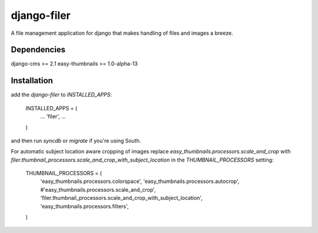 django-filer
============

A file management application for django that makes handling of files and images a breeze.

Dependencies
------------

django-cms >= 2.1
easy-thumbnails >= 1.0-alpha-13

Installation
------------

add the `django-filer` to `INSTALLED_APPS`:

    INSTALLED_APPS = (
        ...
        'filer',
        ...
    )

and then run `syncdb` or `migrate` if you're using South.

For automatic subject location aware cropping of images replace 
`easy_thumbnails.processors.scale_and_crop` with
`filer.thumbnail_processors.scale_and_crop_with_subject_location` in the
`THUMBNAIL_PROCESSORS` setting:

    THUMBNAIL_PROCESSORS = (
        'easy_thumbnails.processors.colorspace',
        'easy_thumbnails.processors.autocrop',
        #'easy_thumbnails.processors.scale_and_crop',
        'filer.thumbnail_processors.scale_and_crop_with_subject_location',
        'easy_thumbnails.processors.filters',
    )
